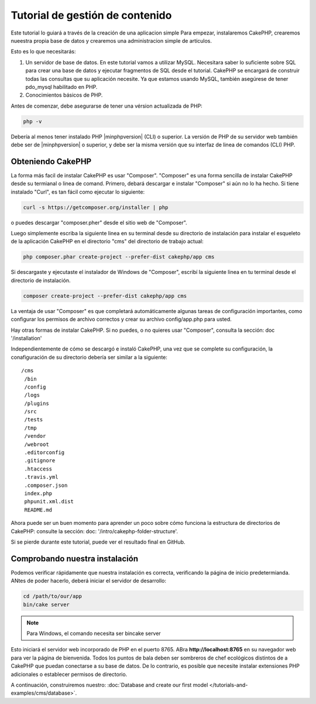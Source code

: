 Tutorial de gestión de contenido
################################

Este tutorial lo guiará a través de la creación de una aplicacion simple
Para empezar, instalaremos CakePHP, crearemos nueestra propia base de datos
y crearemos una administracion simple de artículos.

Esto es lo que necesitarás:

#. Un servidor de base de datos. En este tutorial vamos a utilizar MySQL.
   Necesitara saber lo suficiente sobre SQL para crear una base de datos
   y ejecutar fragmentos de SQL desde el tutorial. CakePHP se encargará de
   construir todas las consultas que su aplicación necesite. Ya que estamos
   usando MySQL, también asegúrese de tener pdo_mysql habilitado en PHP.
#. Conocimientos básicos de PHP.

Antes de comenzar, debe asegurarse de tener una vérsion actualizada de PHP:

.. code-block:: bash

    php -v

Debería al menos tener instalado PHP |minphpversion| (CLI) o superior. La
versión de PHP de su servidor web también debe ser de |minphpversion| o
superior, y debe ser la misma versión que su interfaz de linea de comandos
(CLI) PHP.

Obteniendo CakePHP
==================

La forma más facil de instalar CakePHP es usar "Composer". "Composer" es una
forma sencilla de instalar CakePHP desde su termianal o linea de comand.
Primero, debará descargar e instalar "Composer" si aún no lo ha hecho. Si tiene
instalado "Curl", es tan fácil como ejecutar lo siguiente:

.. code-block:: bash

    curl -s https://getcomposer.org/installer | php

o puedes descargar "composer.pher" desde el sitio web de "Composer".

Luego simplemente escriba la siguiente linea en su terminal desde su directorio
de instalación para instalar el esqueleto de la aplicación CakePHP en el
directorio "cms" del directorio de trabajo actual:

.. code-block:: bash

    php composer.phar create-project --prefer-dist cakephp/app cms

Si descargaste y ejecutaste el instalador de Windows de "Composer", escribí la
siguiente linea en tu terminal desde el directorio de instalación.

.. code-block:: bash

    composer create-project --prefer-dist cakephp/app cms

La ventaja de usar "Composer" es que completará automáticamente algunas tareas
de configuración importantes, como configurar los permisos de archivo correctos
y crear su archivo config/app.php para usted.

Hay otras formas de instalar CakePHP.
Si no puedes, o no quieres usar "Composer", consulta la sección: doc '/installation'

Independientemente de cómo se descargó e instaló CakePHP, una vez que se complete su configuración, la conafiguración de su directorio debería ser similar a la siguiente::

    /cms
     /bin
     /config
     /logs
     /plugins
     /src
     /tests
     /tmp
     /vendor
     /webroot
     .editorconfig
     .gitignore
     .htaccess
     .travis.yml
     .composer.json
     index.php
     phpunit.xml.dist
     README.md

Ahora puede ser un buen momento para aprender un poco sobre cómo funciona la
estructura de directorios de CakePHP: consulte la sección: doc:
'/intro/cakephp-folder-structure'.

Si se pierde durante este tutorial, puede ver el resultado final en GitHub.

Comprobando nuestra instalación
===============================

Podemos verificar rápidamente que nuestra instalación es correcta, verificando la página de inicio predetermianda. ANtes de poder hacerlo, deberá iniciar el servidor de desarrollo:

.. code-block:: bash

    cd /path/to/our/app
    bin/cake server

.. note::

    Para Windows, el comando necesita ser bincake server

Esto iniciará el servidor web incorporado de PHP en el puerto 8765.
ABra **http://localhost:8765** en su navegador web para ver la página de bienvenida. Todos los puntos de bala deben ser sombreros de chef ecológicos distintos de a CakePHP que puedan conectarse a su base de datos. De lo contrario, es posible que necesite instalar extensiones PHP adicionales o establecer permisos de directorio.

A continuación, construiremos nuestro: :doc:`Database and create our first model </tutorials-and-examples/cms/database>`.
